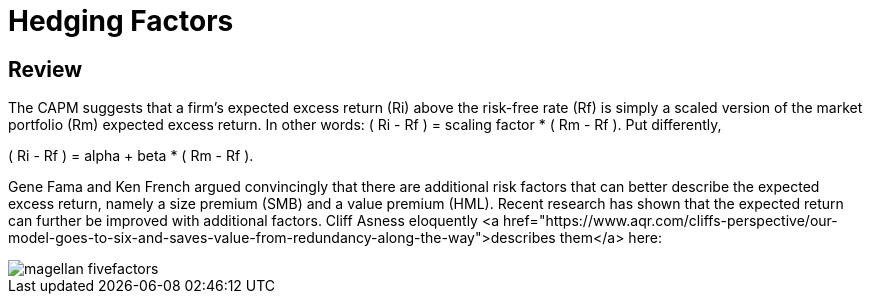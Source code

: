 = Hedging Factors

== Review

The CAPM suggests that a firm's expected excess return (Ri) above the risk-free rate (Rf) is simply a scaled version of the market portfolio (Rm) expected excess return. In other words:  ( Ri - Rf ) = scaling factor * ( Rm - Rf ). Put differently,

( Ri - Rf ) = alpha + beta * ( Rm - Rf ).

Gene Fama and Ken French argued convincingly that there are additional risk factors that can better describe the expected excess return, namely a size premium (SMB) and a value premium (HML). Recent research has shown that the expected return can further be improved with additional factors. Cliff Asness eloquently <a href="https://www.aqr.com/cliffs-perspective/our-model-goes-to-six-and-saves-value-from-redundancy-along-the-way">describes them</a> here:

image::magellan_fivefactors.PNG[]